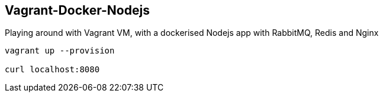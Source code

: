 == Vagrant-Docker-Nodejs ==

Playing around with Vagrant VM, with a dockerised Nodejs app with RabbitMQ, Redis and Nginx

------
vagrant up --provision

curl localhost:8080
------
